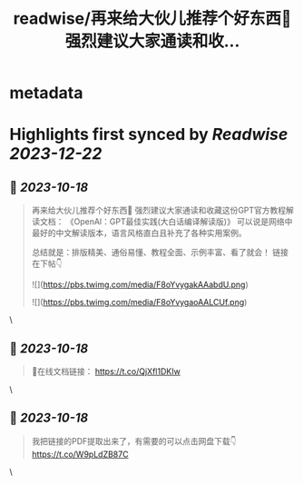 :PROPERTIES:
:title: readwise/再来给大伙儿推荐个好东西🎁 强烈建议大家通读和收...
:END:


* metadata
:PROPERTIES:
:author: [[cryptocake777 on Twitter]]
:full-title: "再来给大伙儿推荐个好东西🎁 强烈建议大家通读和收..."
:category: [[tweets]]
:url: https://twitter.com/cryptocake777/status/1714209987449545145
:image-url: https://pbs.twimg.com/profile_images/1619609106225979394/nGhNOk6A.jpg
:END:

* Highlights first synced by [[Readwise]] [[2023-12-22]]
** 📌 [[2023-10-18]]
#+BEGIN_QUOTE
再来给大伙儿推荐个好东西🎁
强烈建议大家通读和收藏这份GPT官方教程解读文档：
《OpenAl：GPT最佳实践(大白话编译解读版)》
可以说是网络中最好的中文解读版本，语言风格直白且补充了各种实用案例。

总结就是：排版精美、通俗易懂、教程全面、示例丰富、看了就会！
链接在下帖👇 

![](https://pbs.twimg.com/media/F8oYvygakAAabdU.png) 

![](https://pbs.twimg.com/media/F8oYvygaoAALCUf.png) 
#+END_QUOTE\
** 📌 [[2023-10-18]]
#+BEGIN_QUOTE
🔗在线文档链接：
https://t.co/QjXfl1DKIw 
#+END_QUOTE\
** 📌 [[2023-10-18]]
#+BEGIN_QUOTE
我把链接的PDF提取出来了，有需要的可以点击网盘下载👇
https://t.co/W9pLdZB87C 
#+END_QUOTE\